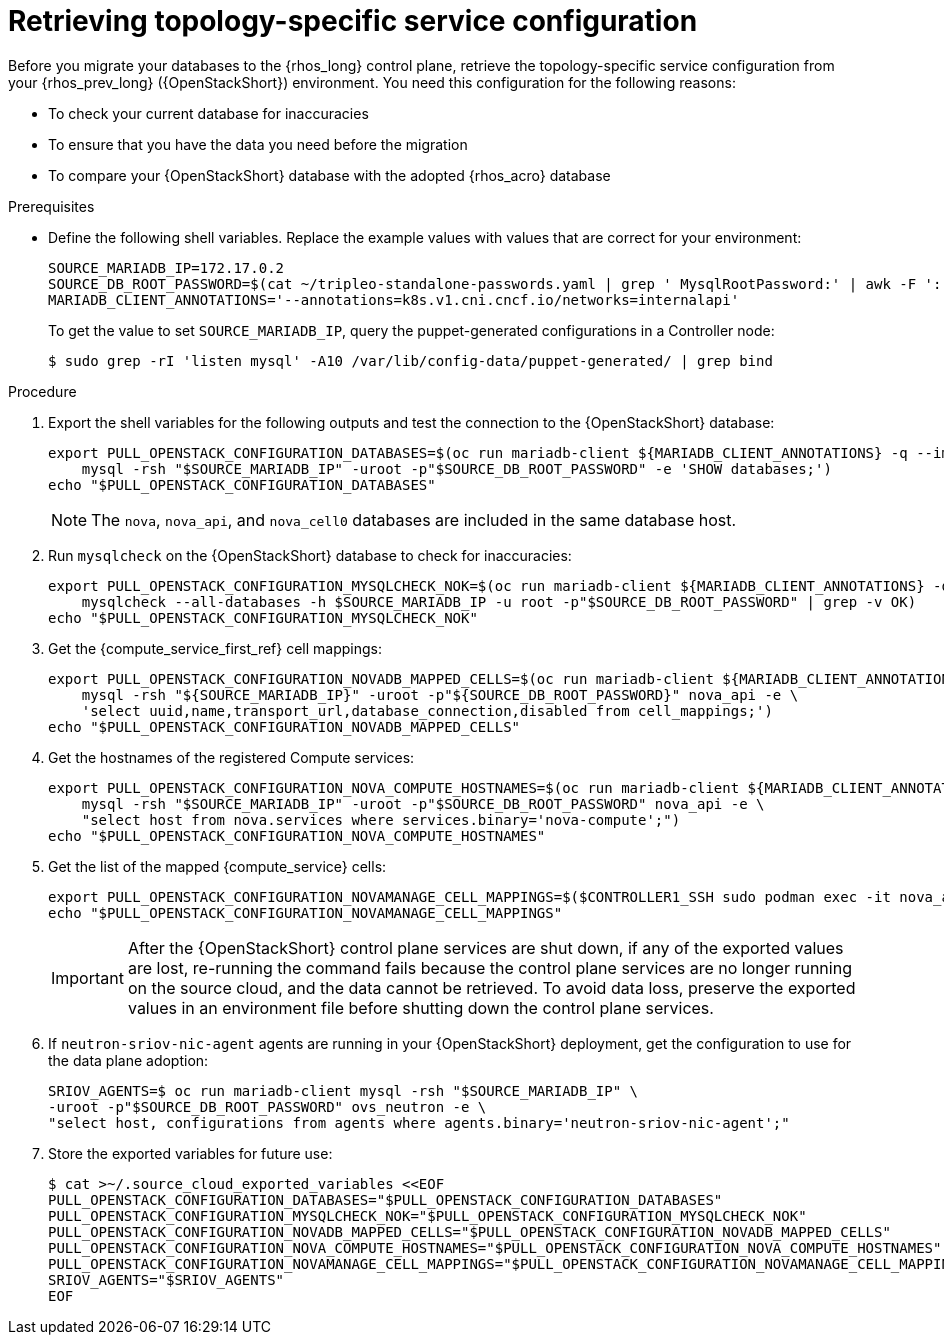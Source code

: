 [id="proc_retrieving-topology-specific-service-configuration_{context}"]

= Retrieving topology-specific service configuration

Before you migrate your databases to the {rhos_long} control plane, retrieve the topology-specific service configuration from your {rhos_prev_long} ({OpenStackShort}) environment. You need this configuration for the following reasons:

* To check your current database for inaccuracies
* To ensure that you have the data you need before the migration
* To compare your {OpenStackShort} database with the adopted {rhos_acro} database

.Prerequisites

* Define the following shell variables. Replace the example values with values that are correct for your environment:
+
ifeval::["{build_variant}" == "ospdo"]
----
CONTROLLER1_SSH="ssh -i ~/install_yamls/out/edpm/ansibleee-ssh-key-id_rsa root@192.168.122.100"
MARIADB_IMAGE=quay.io/podified-antelope-centos9/openstack-mariadb:current-podified
----
endif::[]
ifeval::["{build}" == "downstream"]
----
CONTROLLER1_SSH="ssh -i *<path to SSH key>* root@*<node IP>*"
MARIADB_IMAGE=registry.redhat.io/rhosp-dev-preview/openstack-mariadb-rhel9:18.0
SOURCE_MARIADB_IP=172.17.0.2
SOURCE_DB_ROOT_PASSWORD=$(cat ~/overcloud-deploy/overcloud/overcloud-passwords.yaml | grep ' MysqlRootPassword:' | awk -F ': ' '{ print $2; }')
MARIADB_CLIENT_ANNOTATIONS='--annotations=k8s.v1.cni.cncf.io/networks=internalapi'
----
endif::[]
ifeval::["{build}" != "downstream"]
----
SOURCE_MARIADB_IP=172.17.0.2
SOURCE_DB_ROOT_PASSWORD=$(cat ~/tripleo-standalone-passwords.yaml | grep ' MysqlRootPassword:' | awk -F ': ' '{ print $2; }')
MARIADB_CLIENT_ANNOTATIONS='--annotations=k8s.v1.cni.cncf.io/networks=internalapi'
----
endif::[]
+
To get the value to set `SOURCE_MARIADB_IP`, query the puppet-generated configurations in a Controller node:
+
----
$ sudo grep -rI 'listen mysql' -A10 /var/lib/config-data/puppet-generated/ | grep bind
----


.Procedure

. Export the shell variables for the following outputs and test the connection to the {OpenStackShort} database:
+
----
ifeval::["{build_variant}" != "ospdo"]
export PULL_OPENSTACK_CONFIGURATION_DATABASES=$(oc run mariadb-client ${MARIADB_CLIENT_ANNOTATIONS} -q --image ${MARIADB_IMAGE} -i --rm --restart=Never -- \
endif::[]
ifeval::["{build_variant}" == "ospdo"]
export PULL_OPENSTACK_CONFIGURATION_DATABASES=$(oc run mariadb-client --overrides="$RUN_OVERRIDES" -n $OSPDO_NAMESPACE -q --image ${MARIADB_IMAGE} -i --rm --restart=Never -- \
endif::[]
    mysql -rsh "$SOURCE_MARIADB_IP" -uroot -p"$SOURCE_DB_ROOT_PASSWORD" -e 'SHOW databases;')
echo "$PULL_OPENSTACK_CONFIGURATION_DATABASES"
----
ifeval::["{build_variant}" == "ospdo"]
+
----
export CONTROLLER1_SSH="oc -n $OSPDO_NAMESPACE rsh -c openstackclient openstackclient ssh controller-0.ctlplane"
----
* With OSPdO, the `mariadb-client` needs to run on the same {rhocp_long} node where the {OpenStackShort} Controller node is running. In addition, the `internalapi-static` network needs to be attached to the pod.
+
----
export PASSWORD_FILE="tripleo-passwords.yaml"
export OSPDO_NAMESPACE="openstack"
----
. Get the passwords file:
+
----
$ oc get secret tripleo-passwords -n $OSPDO_NAMESPACE -o json | jq -r '.data["tripleo-overcloud-passwords.yaml"]' |
base64 -d >"${PASSWORD_FILE}"
----

. Get the name of the {OpenShiftShort} node where the {OpenStackShort} Controller virtual machine is running:
+
----
$ export CONTROLLER_NODE=$(oc get vmi -ojson | jq -r '.items[0].status.nodeName')
$ export SOURCE_OVN_OVSDB_IP=172.17.0.160 # get this from the source OVN DB

$ export SOURCE_DB_ROOT_PASSWORD=$(grep <"${PASSWORD_FILE}" ' MysqlRootPassword:' | awk -F ': ' '{ print $2; }') || {
    echo "Failed to get the source DB root password"
    exit 1
}
----
. Find the mysql service IP in the `ctlplane-export.yaml` section of the `tripleo-exports-default` ConfigMap:
+
----
$ cpexport=$(oc -n "${OSPDO_NAMESPACE}" get cm tripleo-exports-default -o json | jq -r '.data["ctlplane-export.yaml"]')
$ export SOURCE_MARIADB_IP=$(echo "$cpexport" | sed -e '0,/ MysqlInternal/d' | sed -n '0,/host_nobrackets/s/^.*host_nobrackets\:\s*\(.*\)$/\1/p')

$ export MARIADB_IMAGE='quay.io/podified-antelope-centos9/openstack-mariadb:current-podified'

$ RUN_OVERRIDES='{
    "apiVersion": "v1",
    "metadata": {
        "annotations": {
            "k8s.v1.cni.cncf.io/networks": "[{\"name\": \"internalapi-static\",\"namespace\": \"openstack\", \"ips\":[\"172.17.0.99/24\"]}]"
        }
    },
    "spec": {
        "nodeName": "'"$CONTROLLER_NODE"'",
        "securityContext": {
            "allowPrivilegeEscalation": false,
            "capabilities": {
                "drop": ["ALL"]
            },
            "runAsNonRoot": true,
            "seccompProfile": {
                "type": "RuntimeDefault"
            }
        }
    }
}'
----
.Procedure

. Export the shell variables for the following outputs and test the connection to the {OpenStackShort} database:
+
----
$ export PULL_OPENSTACK_CONFIGURATION_DATABASES="$(oc run mariadb-client -q --image "${MARIADB_IMAGE}" \
        -i --rm --restart=Never {pod_annotations} -- mysql -rsh "$SOURCE_MARIADB_IP" -uroot -p"$SOURCE_DB_ROOT_PASSWORD" -e 'SHOW databases;')"
----
endif::[]
+
[NOTE]
The `nova`, `nova_api`, and `nova_cell0` databases are included in the same database host.

. Run `mysqlcheck` on the {OpenStackShort} database to check for inaccuracies:
+
----
ifeval::["{build_variant}" != "ospdo"]
export PULL_OPENSTACK_CONFIGURATION_MYSQLCHECK_NOK=$(oc run mariadb-client ${MARIADB_CLIENT_ANNOTATIONS} -q --image ${MARIADB_IMAGE} -i --rm --restart=Never -- \
endif::[]
ifeval::["{build_variant}" == "ospdo"]
export PULL_OPENSTACK_CONFIGURATION_MYSQLCHECK_NOK=$(oc run mariadb-client --overrides="$RUN_OVERRIDES" -n $OSPDO_NAMESPACE -q --image ${MARIADB_IMAGE} -i --rm --restart=Never -- \
endif::[]
    mysqlcheck --all-databases -h $SOURCE_MARIADB_IP -u root -p"$SOURCE_DB_ROOT_PASSWORD" | grep -v OK)
echo "$PULL_OPENSTACK_CONFIGURATION_MYSQLCHECK_NOK"
----

. Get the {compute_service_first_ref} cell mappings:
+
----
ifeval::["{build_variant}" != "ospdo"]
export PULL_OPENSTACK_CONFIGURATION_NOVADB_MAPPED_CELLS=$(oc run mariadb-client ${MARIADB_CLIENT_ANNOTATIONS} -q --image ${MARIADB_IMAGE} -i --rm --restart=Never -- \
endif::[]
ifeval::["{build_variant}" == "ospdo"]
export PULL_OPENSTACK_CONFIGURATION_NOVADB_MAPPED_CELLS=$(oc run mariadb-client --overrides="$RUN_OVERRIDES" -n $OSPDO_NAMESPACE -q --image ${MARIADB_IMAGE} -i --rm --restart=Never -- \
endif::[]
    mysql -rsh "${SOURCE_MARIADB_IP}" -uroot -p"${SOURCE_DB_ROOT_PASSWORD}" nova_api -e \
    'select uuid,name,transport_url,database_connection,disabled from cell_mappings;')
echo "$PULL_OPENSTACK_CONFIGURATION_NOVADB_MAPPED_CELLS"
----

. Get the hostnames of the registered Compute services:
+
----
ifeval::["{build_variant}" != "ospdo"]
export PULL_OPENSTACK_CONFIGURATION_NOVA_COMPUTE_HOSTNAMES=$(oc run mariadb-client ${MARIADB_CLIENT_ANNOTATIONS} -q --image ${MARIADB_IMAGE} -i --rm --restart=Never -- \
endif::[]
ifeval::["{build_variant}" == "ospdo"]
export PULL_OPENSTACK_CONFIGURATION_NOVA_COMPUTE_HOSTNAMES=$(oc run mariadb-client --overrides="$RUN_OVERRIDES" -n $OSPDO_NAMESPACE -q --image ${MARIADB_IMAGE} -i --rm --restart=Never -- \
endif::[]
    mysql -rsh "$SOURCE_MARIADB_IP" -uroot -p"$SOURCE_DB_ROOT_PASSWORD" nova_api -e \
    "select host from nova.services where services.binary='nova-compute';")
echo "$PULL_OPENSTACK_CONFIGURATION_NOVA_COMPUTE_HOSTNAMES"
----

. Get the list of the mapped {compute_service} cells:
+
----
export PULL_OPENSTACK_CONFIGURATION_NOVAMANAGE_CELL_MAPPINGS=$($CONTROLLER1_SSH sudo podman exec -it nova_api nova-manage cell_v2 list_cells)
echo "$PULL_OPENSTACK_CONFIGURATION_NOVAMANAGE_CELL_MAPPINGS"
----
+
[IMPORTANT]
After the {OpenStackShort} control plane services are shut down, if any of the exported values are lost, re-running the command fails because the control plane services are no longer running on the source cloud, and the data cannot be retrieved. To avoid data loss, preserve the exported values in an environment file before shutting down the control plane services.

. If `neutron-sriov-nic-agent` agents are running in your {OpenStackShort} deployment, get the configuration to use for the data plane adoption:
+
----
SRIOV_AGENTS=$ oc run mariadb-client mysql -rsh "$SOURCE_MARIADB_IP" \
-uroot -p"$SOURCE_DB_ROOT_PASSWORD" ovs_neutron -e \
"select host, configurations from agents where agents.binary='neutron-sriov-nic-agent';"
----

. Store the exported variables for future use:
+
----
$ cat >~/.source_cloud_exported_variables <<EOF
PULL_OPENSTACK_CONFIGURATION_DATABASES="$PULL_OPENSTACK_CONFIGURATION_DATABASES"
PULL_OPENSTACK_CONFIGURATION_MYSQLCHECK_NOK="$PULL_OPENSTACK_CONFIGURATION_MYSQLCHECK_NOK"
PULL_OPENSTACK_CONFIGURATION_NOVADB_MAPPED_CELLS="$PULL_OPENSTACK_CONFIGURATION_NOVADB_MAPPED_CELLS"
PULL_OPENSTACK_CONFIGURATION_NOVA_COMPUTE_HOSTNAMES="$PULL_OPENSTACK_CONFIGURATION_NOVA_COMPUTE_HOSTNAMES"
PULL_OPENSTACK_CONFIGURATION_NOVAMANAGE_CELL_MAPPINGS="$PULL_OPENSTACK_CONFIGURATION_NOVAMANAGE_CELL_MAPPINGS"
SRIOV_AGENTS="$SRIOV_AGENTS"
EOF
----
